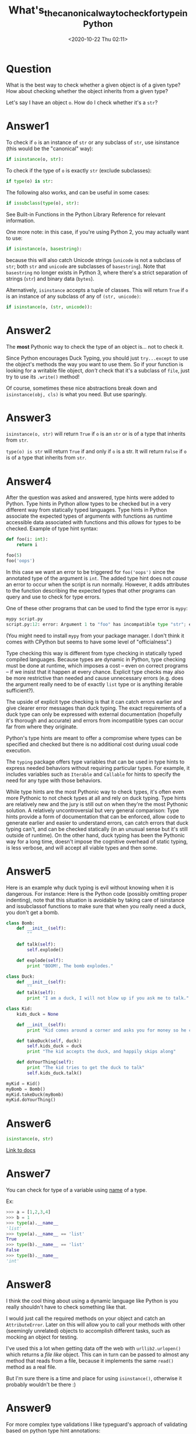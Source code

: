 # -*- eval: (setq org-download-image-dir (concat default-directory "./static/What's_the_canonical_way_to_check_for_type_in_Python")); -*-
:PROPERTIES:
:ID:       46F29D2C-8198-475E-9155-055CE0230CB3
:END:
#+LATEX_CLASS: my-article
#+DATE: <2020-10-22 Thu 02:11>
#+TITLE: What's_the_canonical_way_to_check_for_type_in_Python

* Question
  :PROPERTIES:
  :CUSTOM_ID: question
  :END:

What is the best way to check whether a given object is of a given type?
How about checking whether the object inherits from a given type?

Let's say I have an object =o=. How do I check whether it's a =str=?

* Answer1
  :PROPERTIES:
  :CUSTOM_ID: answer1
  :END:

To check if =o= is an instance of =str= or any subclass of =str=, use isinstance (this would be the "canonical" way):

#+BEGIN_SRC python
    if isinstance(o, str):
#+END_SRC

To check if the type of =o= is exactly =str= (exclude subclasses):

#+BEGIN_SRC python
    if type(o) is str:
#+END_SRC

The following also works, and can be useful in some cases:

#+BEGIN_SRC python
    if issubclass(type(o), str):
#+END_SRC

See Built-in Functions in the Python Library Reference for relevant information.

One more note: in this case, if you're using Python 2, you may actually
want to use:

#+BEGIN_SRC python
    if isinstance(o, basestring):
#+END_SRC

because this will also catch Unicode strings
(=unicode= is not a subclass of =str=; both =str= and =unicode= are subclasses of =basestring=).
Note that =basestring= no longer exists in Python 3, where there's a strict separation of strings (=str=) and binary data (=bytes=).

Alternatively, =isinstance= accepts a tuple of classes. This will return
=True= if =o= is an instance of any subclass of any of =(str, unicode)=:

#+BEGIN_SRC python
    if isinstance(o, (str, unicode)):
#+END_SRC

* Answer2
  :PROPERTIES:
  :CUSTOM_ID: answer2
  :END:

The *most* Pythonic way to check the type of an object is... not to
check it.

Since Python encourages Duck Typing, you should just =try...except= to use the object's methods the
way you want to use them. So if your function is looking for a writable
file object, /don't/ check that it's a subclass of =file=, just try to
use its =.write()= method!

Of course, sometimes these nice abstractions break down and
=isinstance(obj, cls)= is what you need. But use sparingly.

* Answer3
  :PROPERTIES:
  :CUSTOM_ID: answer3
  :END:

=isinstance(o, str)= will return =True= if =o= is an =str= or is of a
type that inherits from =str=.

=type(o) is str= will return =True= if and only if =o= is a str. It will
return =False= if =o= is of a type that inherits from =str=.

* Answer4
  :PROPERTIES:
  :CUSTOM_ID: answer4
  :END:

After the question was asked and answered,
type hints were added to Python. Type hints in Python allow types to be checked but in a very
different way from statically typed languages. Type hints in Python
associate the expected types of arguments with functions as runtime
accessible data associated with functions and this /allows/ for types to
be checked. Example of type hint syntax:

#+BEGIN_SRC python
    def foo(i: int):
        return i

    foo(5)
    foo('oops')
#+END_SRC

In this case we want an error to be triggered for =foo('oops')= since
the annotated type of the argument is =int=. The added type hint does
not /cause/ an error to occur when the script is run normally. However,
it adds attributes to the function describing the expected types that
other programs can query and use to check for type errors.

One of these other programs that can be used to find the type error is
=mypy=:

#+BEGIN_SRC python
    mypy script.py
    script.py:12: error: Argument 1 to "foo" has incompatible type "str"; expected "int"
#+END_SRC

(You might need to install =mypy= from your package manager. I don't
think it comes with CPython but seems to have some level of
"officialness".)

Type checking this way is different from type checking in statically
typed compiled languages. Because types are dynamic in Python, type
checking must be done at runtime, which imposes a cost -- even on
correct programs -- if we insist that it happen at every chance.
Explicit type checks may also be more restrictive than needed and cause
unnecessary errors (e.g. does the argument really need to be of exactly
=list= type or is anything iterable sufficient?).

The upside of explicit type checking is that it can catch errors earlier
and give clearer error messages than duck typing. The exact requirements
of a duck type can only be expressed with external documentation
(hopefully it's thorough and accurate) and errors from incompatible
types can occur far from where they originate.

Python's type hints are meant to offer a compromise where types can be
specified and checked but there is no additional cost during usual code
execution.

The =typing= package offers type variables that can be used in type
hints to express needed behaviors without requiring particular types.
For example, it includes variables such as =Iterable= and =Callable= for
hints to specify the need for any type with those behaviors.

While type hints are the most Pythonic way to check types, it's often
even more Pythonic to not check types at all and rely on duck typing.
Type hints are relatively new and the jury is still out on when they're
the most Pythonic solution. A relatively uncontroversial but very
general comparison: Type hints provide a form of documentation that can
be enforced, allow code to generate earlier and easier to understand
errors, can catch errors that duck typing can't, and can be checked
statically (in an unusual sense but it's still outside of runtime). On
the other hand, duck typing has been the Pythonic way for a long time,
doesn't impose the cognitive overhead of static typing, is less verbose,
and will accept all viable types and then some.

* Answer5
  :PROPERTIES:
  :CUSTOM_ID: answer5
  :END:

Here is an example why duck typing is evil without knowing when it is
dangerous. For instance: Here is the Python code (possibly omitting
proper indenting), note that this situation is avoidable by taking care
of isinstance and issubclassof functions to make sure that when you
really need a duck, you don't get a bomb.

#+BEGIN_SRC python
    class Bomb:
        def __init__(self):
            ""

        def talk(self):
            self.explode()

        def explode(self):
            print "BOOM!, The bomb explodes."

    class Duck:
        def __init__(self):
            ""
        def talk(self):
            print "I am a duck, I will not blow up if you ask me to talk."

    class Kid:
        kids_duck = None

        def __init__(self):
            print "Kid comes around a corner and asks you for money so he could buy a duck."

        def takeDuck(self, duck):
            self.kids_duck = duck
            print "The kid accepts the duck, and happily skips along"

        def doYourThing(self):
            print "The kid tries to get the duck to talk"
            self.kids_duck.talk()

    myKid = Kid()
    myBomb = Bomb()
    myKid.takeDuck(myBomb)
    myKid.doYourThing()
#+END_SRC

* Answer6
  :PROPERTIES:
  :CUSTOM_ID: answer6
  :END:

#+BEGIN_SRC python
    isinstance(o, str)
#+END_SRC

[[file:./static/functions.html#isinstance][Link to
docs]]

* Answer7
  :PROPERTIES:
  :CUSTOM_ID: answer7
  :END:

You can check for type of a variable using __name__ of a type.

Ex:

#+BEGIN_SRC python
    >>> a = [1,2,3,4]
    >>> b = 1
    >>> type(a).__name__
    'list'
    >>> type(a).__name__ == 'list'
    True
    >>> type(b).__name__ == 'list'
    False
    >>> type(b).__name__
    'int'
#+END_SRC

* Answer8
  :PROPERTIES:
  :CUSTOM_ID: answer8
  :END:

I think the cool thing about using a dynamic language like Python is you
really shouldn't have to check something like that.

I would just call the required methods on your object and catch an
=AttributeError=. Later on this will allow you to call your methods with
other (seemingly unrelated) objects to accomplish different tasks, such
as mocking an object for testing.

I've used this a lot when getting data off the web with
=urllib2.urlopen()= which returns a /file like/ object. This can in turn
can be passed to almost any method that reads from a file, because it
implements the same =read()= method as a real file.

But I'm sure there is a time and place for using =isinstance()=,
otherwise it probably wouldn't be there :)

* Answer9
  :PROPERTIES:
  :CUSTOM_ID: answer9
  :END:

For more complex type validations I like typeguard's approach of
validating based on python type hint annotations:

#+BEGIN_SRC python
    from typeguard import check_type
    from typing import List

    try:
        check_type('mylist', [1, 2], List[int])
    except TypeError as e:
        print(e)
#+END_SRC

You can perform very complex validations in very clean and readable
fashion.

#+BEGIN_SRC python
    check_type('foo', [1, 3.14], List[Union[int, float]])
    # vs
    isinstance(foo, list) and all(isinstance(a, (int, float)) for a in foo)
#+END_SRC

* Answer10
  :PROPERTIES:
  :CUSTOM_ID: answer10
  :END:

To Hugo:

You probably mean =list= rather than =array=, but that points to the
whole problem with type checking - you don't want to know if the object
in question is a list, you want to know if it's some kind of sequence or
if it's a single object. So try to use it like a sequence.

Say you want to add the object to an existing sequence, or if it's a
sequence of objects, add them all

#+BEGIN_SRC python
    try:
       my_sequence.extend(o)
    except TypeError:
      my_sequence.append(o)
#+END_SRC

One trick with this is if you are working with strings and/or sequences
of strings - that's tricky, as a string is often thought of as a single
object, but it's also a sequence of characters. Worse than that, as it's
really a sequence of single-length strings.

I usually choose to design my API so that it only accepts either a
single value or a sequence - it makes things easier. It's not hard to
put a =[ ]= around your single value when you pass it in if need be.

(Though this can cause errors with strings, as they do look like (are)
sequences.)

* Answer11
  :PROPERTIES:
  :CUSTOM_ID: answer11
  :END:

A simple way to check type is to compare it with something whose type
you know.

#+BEGIN_SRC python
    >>> a  = 1
    >>> type(a) == type(1)
    True
    >>> b = 'abc'
    >>> type(b) == type('')
    True
#+END_SRC

* Answer12
  :PROPERTIES:
  :CUSTOM_ID: answer12
  :END:

I think the best way is to typing well your variables. You can do this
by using the "typing" library.

Example:

=from typing import NewType UserId = NewType ('UserId', int) some_id = UserId (524313=)`

See [[file:./static/typing.html]]

* Answer13
  :PROPERTIES:
  :CUSTOM_ID: answer13
  :END:

You can check with the below line to check which character type the
given value is:

#+BEGIN_SRC python
    def chr_type(chrx):
        if chrx.isalpha()==True:
            return 'alpha'
        elif chrx.isdigit()==True:
            return 'numeric'
        else:
            return 'nothing'

    chr_type("12)
#+END_SRC
